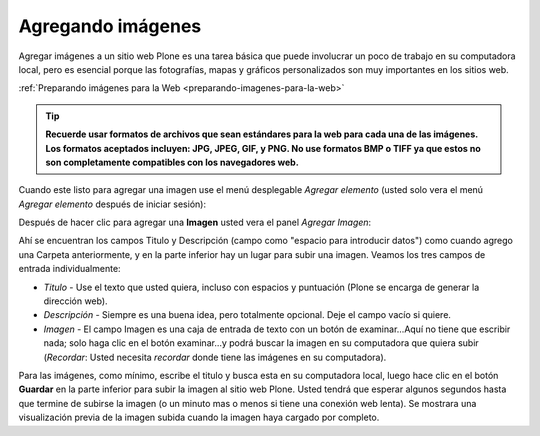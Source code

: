 .. -*- coding: utf-8 -*-

.. _agregando_imagenes:

Agregando imágenes
=======================

Agregar imágenes a un sitio web Plone es una tarea básica que puede
involucrar un poco de trabajo en su computadora local, pero es esencial
porque las fotografías, mapas y gráficos personalizados son muy importantes
en los sitios web.

:ref:`Preparando imágenes para la Web <preparando-imagenes-para-la-web>`

.. tip::
    **Recuerde usar formatos de archivos que sean estándares para la web para 
    cada una de las imágenes. Los formatos aceptados incluyen: JPG, JPEG, GIF, 
    y PNG. No use formatos BMP o TIFF ya que estos no son completamente compatibles 
    con los navegadores web.**

Cuando este listo para agregar una imagen use el menú desplegable *Agregar
elemento* (usted solo vera el menú *Agregar elemento* después de iniciar
sesión):

.. image:: ../img/captura1.png
  :alt:
  :align: center


Después de hacer clic para agregar una **Imagen** usted vera el panel
*Agregar Imagen*:

.. image:: ../images/addimage.png
  :alt:
  :align: center


Ahí se encuentran los campos Titulo y Descripción (campo como "espacio para
introducir datos") como cuando agrego una Carpeta anteriormente, y en la
parte inferior hay un lugar para subir una imagen. Veamos los tres campos de
entrada individualmente:

-   *Titulo* - Use el texto que usted quiera, incluso con espacios y
    puntuación (Plone se encarga de generar la dirección web).

-   *Descripción* - Siempre es una buena idea, pero totalmente opcional.
    Deje el campo vacío si quiere.

-   *Imagen* - El campo Imagen es una caja de entrada de texto con un
    botón de examinar...Aquí no tiene que escribir nada; solo haga clic en el
    botón examinar...y podrá buscar la imagen en su computadora que quiera
    subir (*Recordar*: Usted necesita *recordar* donde tiene las imágenes en
    su computadora).

Para las imágenes, como mínimo, escribe el titulo y busca esta en su
computadora local, luego hace clic en el botón **Guardar** en la parte
inferior para subir la imagen al sitio web Plone. Usted tendrá que esperar
algunos segundos hasta que termine de subirse la imagen (o un minuto mas o
menos si tiene una conexión web lenta). Se mostrara una visualización previa
de la imagen subida cuando la imagen haya cargado por completo.

